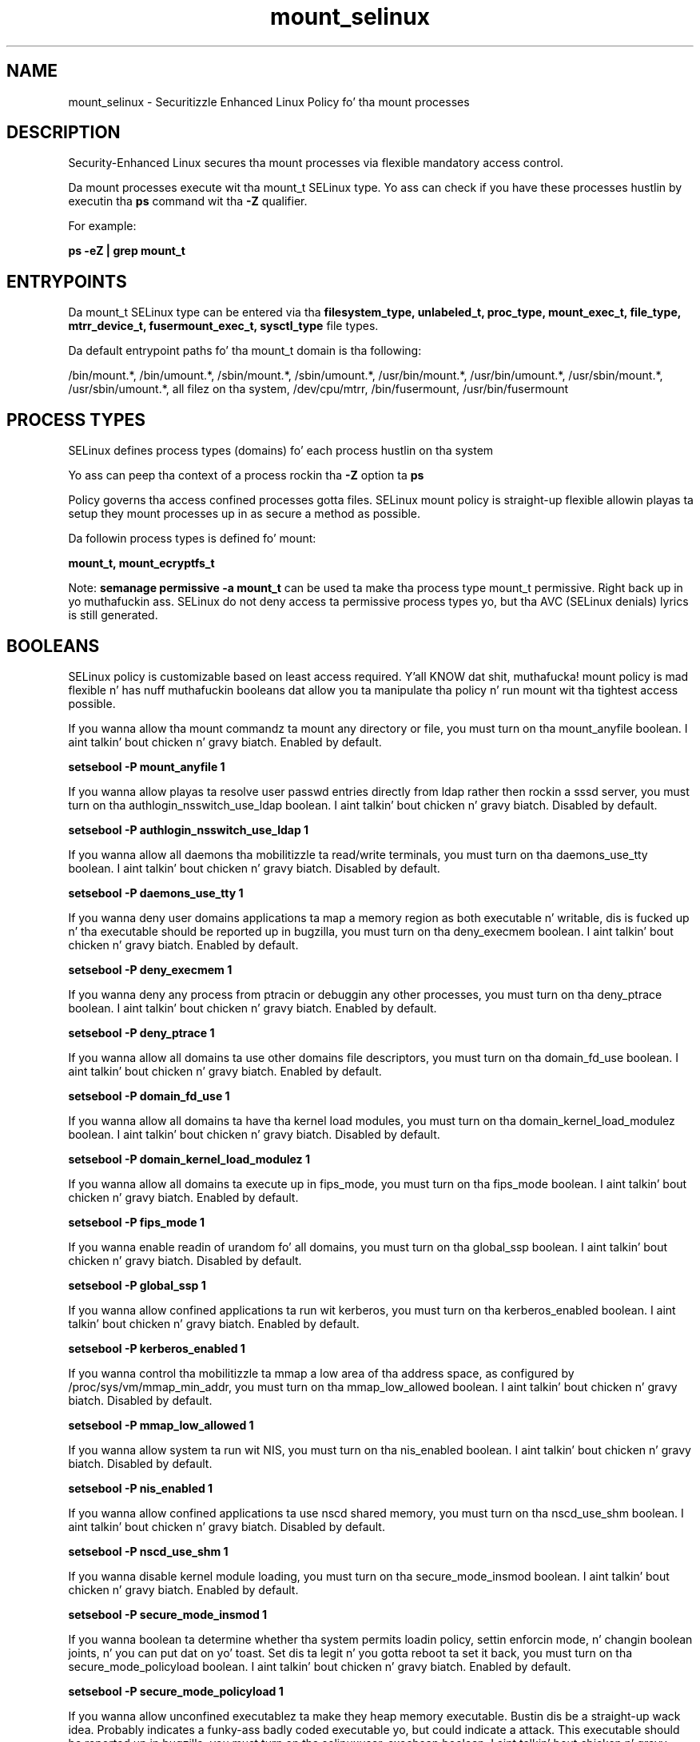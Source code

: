 .TH  "mount_selinux"  "8"  "14-12-02" "mount" "SELinux Policy mount"
.SH "NAME"
mount_selinux \- Securitizzle Enhanced Linux Policy fo' tha mount processes
.SH "DESCRIPTION"

Security-Enhanced Linux secures tha mount processes via flexible mandatory access control.

Da mount processes execute wit tha mount_t SELinux type. Yo ass can check if you have these processes hustlin by executin tha \fBps\fP command wit tha \fB\-Z\fP qualifier.

For example:

.B ps -eZ | grep mount_t


.SH "ENTRYPOINTS"

Da mount_t SELinux type can be entered via tha \fBfilesystem_type, unlabeled_t, proc_type, mount_exec_t, file_type, mtrr_device_t, fusermount_exec_t, sysctl_type\fP file types.

Da default entrypoint paths fo' tha mount_t domain is tha following:

/bin/mount.*, /bin/umount.*, /sbin/mount.*, /sbin/umount.*, /usr/bin/mount.*, /usr/bin/umount.*, /usr/sbin/mount.*, /usr/sbin/umount.*, all filez on tha system, /dev/cpu/mtrr, /bin/fusermount, /usr/bin/fusermount
.SH PROCESS TYPES
SELinux defines process types (domains) fo' each process hustlin on tha system
.PP
Yo ass can peep tha context of a process rockin tha \fB\-Z\fP option ta \fBps\bP
.PP
Policy governs tha access confined processes gotta files.
SELinux mount policy is straight-up flexible allowin playas ta setup they mount processes up in as secure a method as possible.
.PP
Da followin process types is defined fo' mount:

.EX
.B mount_t, mount_ecryptfs_t
.EE
.PP
Note:
.B semanage permissive -a mount_t
can be used ta make tha process type mount_t permissive. Right back up in yo muthafuckin ass. SELinux do not deny access ta permissive process types yo, but tha AVC (SELinux denials) lyrics is still generated.

.SH BOOLEANS
SELinux policy is customizable based on least access required. Y'all KNOW dat shit, muthafucka!  mount policy is mad flexible n' has nuff muthafuckin booleans dat allow you ta manipulate tha policy n' run mount wit tha tightest access possible.


.PP
If you wanna allow tha mount commandz ta mount any directory or file, you must turn on tha mount_anyfile boolean. I aint talkin' bout chicken n' gravy biatch. Enabled by default.

.EX
.B setsebool -P mount_anyfile 1

.EE

.PP
If you wanna allow playas ta resolve user passwd entries directly from ldap rather then rockin a sssd server, you must turn on tha authlogin_nsswitch_use_ldap boolean. I aint talkin' bout chicken n' gravy biatch. Disabled by default.

.EX
.B setsebool -P authlogin_nsswitch_use_ldap 1

.EE

.PP
If you wanna allow all daemons tha mobilitizzle ta read/write terminals, you must turn on tha daemons_use_tty boolean. I aint talkin' bout chicken n' gravy biatch. Disabled by default.

.EX
.B setsebool -P daemons_use_tty 1

.EE

.PP
If you wanna deny user domains applications ta map a memory region as both executable n' writable, dis is fucked up n' tha executable should be reported up in bugzilla, you must turn on tha deny_execmem boolean. I aint talkin' bout chicken n' gravy biatch. Enabled by default.

.EX
.B setsebool -P deny_execmem 1

.EE

.PP
If you wanna deny any process from ptracin or debuggin any other processes, you must turn on tha deny_ptrace boolean. I aint talkin' bout chicken n' gravy biatch. Enabled by default.

.EX
.B setsebool -P deny_ptrace 1

.EE

.PP
If you wanna allow all domains ta use other domains file descriptors, you must turn on tha domain_fd_use boolean. I aint talkin' bout chicken n' gravy biatch. Enabled by default.

.EX
.B setsebool -P domain_fd_use 1

.EE

.PP
If you wanna allow all domains ta have tha kernel load modules, you must turn on tha domain_kernel_load_modulez boolean. I aint talkin' bout chicken n' gravy biatch. Disabled by default.

.EX
.B setsebool -P domain_kernel_load_modulez 1

.EE

.PP
If you wanna allow all domains ta execute up in fips_mode, you must turn on tha fips_mode boolean. I aint talkin' bout chicken n' gravy biatch. Enabled by default.

.EX
.B setsebool -P fips_mode 1

.EE

.PP
If you wanna enable readin of urandom fo' all domains, you must turn on tha global_ssp boolean. I aint talkin' bout chicken n' gravy biatch. Disabled by default.

.EX
.B setsebool -P global_ssp 1

.EE

.PP
If you wanna allow confined applications ta run wit kerberos, you must turn on tha kerberos_enabled boolean. I aint talkin' bout chicken n' gravy biatch. Enabled by default.

.EX
.B setsebool -P kerberos_enabled 1

.EE

.PP
If you wanna control tha mobilitizzle ta mmap a low area of tha address space, as configured by /proc/sys/vm/mmap_min_addr, you must turn on tha mmap_low_allowed boolean. I aint talkin' bout chicken n' gravy biatch. Disabled by default.

.EX
.B setsebool -P mmap_low_allowed 1

.EE

.PP
If you wanna allow system ta run wit NIS, you must turn on tha nis_enabled boolean. I aint talkin' bout chicken n' gravy biatch. Disabled by default.

.EX
.B setsebool -P nis_enabled 1

.EE

.PP
If you wanna allow confined applications ta use nscd shared memory, you must turn on tha nscd_use_shm boolean. I aint talkin' bout chicken n' gravy biatch. Disabled by default.

.EX
.B setsebool -P nscd_use_shm 1

.EE

.PP
If you wanna disable kernel module loading, you must turn on tha secure_mode_insmod boolean. I aint talkin' bout chicken n' gravy biatch. Enabled by default.

.EX
.B setsebool -P secure_mode_insmod 1

.EE

.PP
If you wanna boolean ta determine whether tha system permits loadin policy, settin enforcin mode, n' changin boolean joints, n' you can put dat on yo' toast.  Set dis ta legit n' you gotta reboot ta set it back, you must turn on tha secure_mode_policyload boolean. I aint talkin' bout chicken n' gravy biatch. Enabled by default.

.EX
.B setsebool -P secure_mode_policyload 1

.EE

.PP
If you wanna allow unconfined executablez ta make they heap memory executable.  Bustin dis be a straight-up wack idea. Probably indicates a funky-ass badly coded executable yo, but could indicate a attack. This executable should be reported up in bugzilla, you must turn on tha selinuxuser_execheap boolean. I aint talkin' bout chicken n' gravy biatch. Disabled by default.

.EX
.B setsebool -P selinuxuser_execheap 1

.EE

.PP
If you wanna allow all unconfined executablez ta use libraries requirin text relocation dat is not labeled textrel_shlib_t, you must turn on tha selinuxuser_execmod boolean. I aint talkin' bout chicken n' gravy biatch. Enabled by default.

.EX
.B setsebool -P selinuxuser_execmod 1

.EE

.PP
If you wanna allow unconfined executablez ta make they stack executable.  This should never, eva be necessary. Probably indicates a funky-ass badly coded executable yo, but could indicate a attack. This executable should be reported up in bugzilla, you must turn on tha selinuxuser_execstack boolean. I aint talkin' bout chicken n' gravy biatch. Enabled by default.

.EX
.B setsebool -P selinuxuser_execstack 1

.EE

.PP
If you wanna support X userspace object manager, you must turn on tha xserver_object_manager boolean. I aint talkin' bout chicken n' gravy biatch. Enabled by default.

.EX
.B setsebool -P xserver_object_manager 1

.EE

.PP
If you wanna allow ZoneMinder ta run su/sudo, you must turn on tha unitminder_run_sudo boolean. I aint talkin' bout chicken n' gravy biatch. Disabled by default.

.EX
.B setsebool -P unitminder_run_sudo 1

.EE

.SH NSSWITCH DOMAIN

.PP
If you wanna allow playas ta resolve user passwd entries directly from ldap rather then rockin a sssd server fo' tha mount_t, mount_ecryptfs_t, you must turn on tha authlogin_nsswitch_use_ldap boolean.

.EX
.B setsebool -P authlogin_nsswitch_use_ldap 1
.EE

.PP
If you wanna allow confined applications ta run wit kerberos fo' tha mount_t, mount_ecryptfs_t, you must turn on tha kerberos_enabled boolean.

.EX
.B setsebool -P kerberos_enabled 1
.EE

.SH PORT TYPES
SELinux defines port types ta represent TCP n' UDP ports.
.PP
Yo ass can peep tha types associated wit a port by rockin tha followin command:

.B semanage port -l

.PP
Policy governs tha access confined processes gotta these ports.
SELinux mount policy is straight-up flexible allowin playas ta setup they mount processes up in as secure a method as possible.
.PP
Da followin port types is defined fo' mount:

.EX
.TP 5
.B mountd_port_t
.TP 10
.EE


Default Defined Ports:
tcp 20048
.EE
udp 20048
.EE
.SH "MANAGED FILES"

Da SELinux process type mount_t can manage filez labeled wit tha followin file types.  Da paths listed is tha default paths fo' these file types.  Note tha processes UID still need ta have DAC permissions.

.br
.B file_type

	all filez on tha system
.br

.SH FILE CONTEXTS
SELinux requires filez ta have a extended attribute ta define tha file type.
.PP
Yo ass can peep tha context of a gangbangin' file rockin tha \fB\-Z\fP option ta \fBls\bP
.PP
Policy governs tha access confined processes gotta these files.
SELinux mount policy is straight-up flexible allowin playas ta setup they mount processes up in as secure a method as possible.
.PP

.PP
.B STANDARD FILE CONTEXT

SELinux defines tha file context types fo' tha mount, if you wanted to
store filez wit these types up in a gangbangin' finger-lickin' diffent paths, you need ta execute tha semanage command ta sepecify alternate labelin n' then use restorecon ta put tha labels on disk.

.B semanage fcontext -a -t mount_ecryptfs_exec_t '/srv/mount/content(/.*)?'
.br
.B restorecon -R -v /srv/mymount_content

Note: SELinux often uses regular expressions ta specify labels dat match multiple files.

.I Da followin file types is defined fo' mount:


.EX
.PP
.B mount_ecryptfs_exec_t
.EE

- Set filez wit tha mount_ecryptfs_exec_t type, if you wanna transizzle a executable ta tha mount_ecryptfs_t domain.

.br
.TP 5
Paths:
/usr/sbin/mount\.ecryptfs, /usr/sbin/umount\.ecryptfs, /usr/sbin/mount\.ecryptfs_private, /usr/sbin/umount\.ecryptfs_private

.EX
.PP
.B mount_ecryptfs_tmpfs_t
.EE

- Set filez wit tha mount_ecryptfs_tmpfs_t type, if you wanna store mount ecryptfs filez on a tmpfs file system.


.EX
.PP
.B mount_exec_t
.EE

- Set filez wit tha mount_exec_t type, if you wanna transizzle a executable ta tha mount_t domain.

.br
.TP 5
Paths:
/bin/mount.*, /bin/umount.*, /sbin/mount.*, /sbin/umount.*, /usr/bin/mount.*, /usr/bin/umount.*, /usr/sbin/mount.*, /usr/sbin/umount.*

.EX
.PP
.B mount_loopback_t
.EE

- Set filez wit tha mount_loopback_t type, if you wanna treat tha filez as mount loopback data.


.EX
.PP
.B mount_tmp_t
.EE

- Set filez wit tha mount_tmp_t type, if you wanna store mount temporary filez up in tha /tmp directories.


.EX
.PP
.B mount_var_run_t
.EE

- Set filez wit tha mount_var_run_t type, if you wanna store tha mount filez under tha /run or /var/run directory.

.br
.TP 5
Paths:
/run/mount(/.*)?, /dev/\.mount(/.*)?, /var/run/mount(/.*)?, /var/run/davfs2(/.*)?, /var/cache/davfs2(/.*)?

.PP
Note: File context can be temporarily modified wit tha chcon command. Y'all KNOW dat shit, muthafucka!  If you wanna permanently chizzle tha file context you need ta use the
.B semanage fcontext
command. Y'all KNOW dat shit, muthafucka!  This will modify tha SELinux labelin database.  Yo ass will need ta use
.B restorecon
to apply tha labels.

.SH "COMMANDS"
.B semanage fcontext
can also be used ta manipulate default file context mappings.
.PP
.B semanage permissive
can also be used ta manipulate whether or not a process type is permissive.
.PP
.B semanage module
can also be used ta enable/disable/install/remove policy modules.

.B semanage port
can also be used ta manipulate tha port definitions

.B semanage boolean
can also be used ta manipulate tha booleans

.PP
.B system-config-selinux
is a GUI tool available ta customize SELinux policy settings.

.SH AUTHOR
This manual page was auto-generated using
.B "sepolicy manpage".

.SH "SEE ALSO"
selinux(8), mount(8), semanage(8), restorecon(8), chcon(1), sepolicy(8)
, setsebool(8), mount_ecryptfs_selinux(8), mount_ecryptfs_selinux(8)</textarea>

<div id="button">
<br/>
<input type="submit" name="translate" value="Tranzizzle Dis Shiznit" />
</div>

</form> 

</div>

<div id="space3"></div>
<div id="disclaimer"><h2>Use this to translate your words into gangsta</h2>
<h2>Click <a href="more.html">here</a> to learn more about Gizoogle</h2></div>

</body>
</html>
